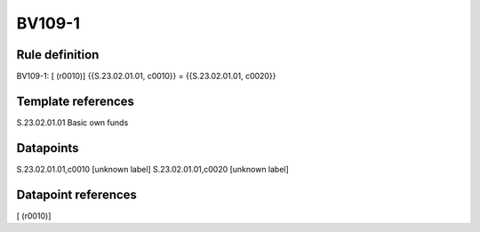 =======
BV109-1
=======

Rule definition
---------------

BV109-1: [ (r0010)] {{S.23.02.01.01, c0010}} = {{S.23.02.01.01, c0020}}


Template references
-------------------

S.23.02.01.01 Basic own funds


Datapoints
----------

S.23.02.01.01,c0010 [unknown label]
S.23.02.01.01,c0020 [unknown label]


Datapoint references
--------------------

[ (r0010)]